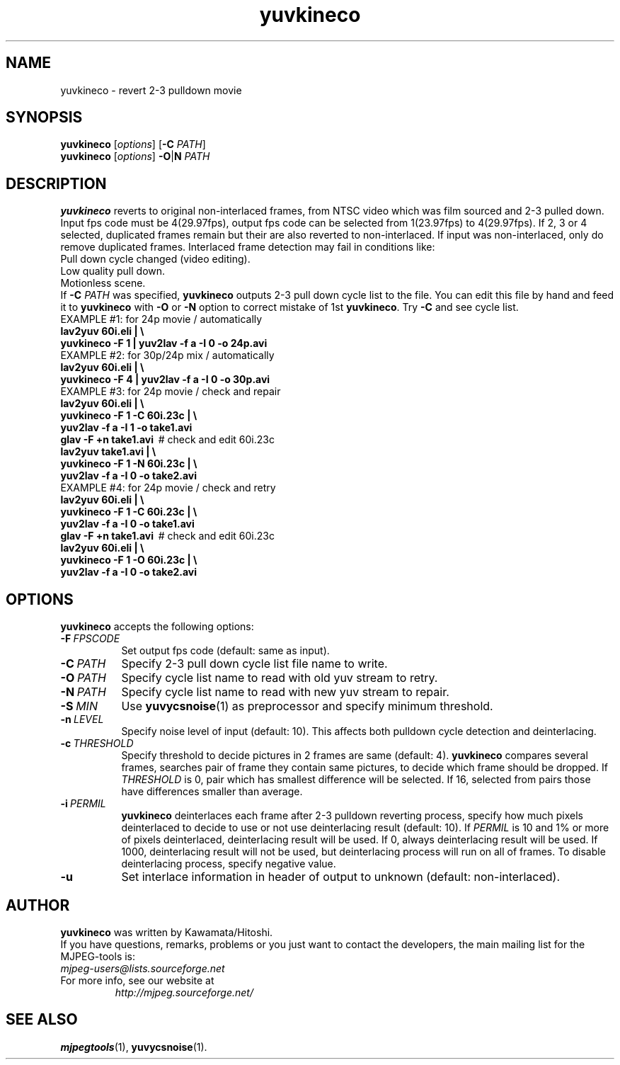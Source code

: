 .TH "yuvkineco" "1" "5 February 2002" "MJPEG Linux Square" "MJPEG tools manual"

.SH NAME
yuvkineco \- revert 2\-3 pulldown movie

.SH SYNOPSIS
.br
.B yuvkineco
.RI [ options ]
.RB [ \-C
.IR PATH ]
.br
.B yuvkineco
.RI [ options ]
.BR \-O | N
.I PATH

.SH DESCRIPTION
.br
\fByuvkineco\fP reverts to original non\-interlaced frames,
from NTSC video which was film sourced and 2\-3 pulled down.
Input fps code must be 4(29.97fps), output fps code can be selected
from 1(23.97fps) to 4(29.97fps). If 2, 3 or 4 selected, duplicated 
frames remain but their are also reverted to non\-interlaced.
If input was non\-interlaced, only do remove duplicated frames.
Interlaced frame detection may fail in conditions like:
    Pull down cycle changed (video editing).
    Low quality pull down.
    Motionless scene.
.br
If \fB\-C\fP \fIPATH\fP was specified, \fByuvkineco\fP outputs 2\-3 pull down
cycle list to the file.  You can edit this file by hand and feed it
to \fByuvkineco\fP with \fB\-O\fP or \fB\-N\fP option to correct mistake 
of 1st \fByuvkineco\fP.
Try \fB\-C\fP and see cycle list.
  EXAMPLE #1: for 24p movie / automatically
    \fBlav2yuv 60i.eli | \\
        yuvkineco \-F 1 | yuv2lav \-f a \-I 0 \-o 24p.avi\fP
  EXAMPLE #2: for 30p/24p mix / automatically
    \fBlav2yuv 60i.eli | \\
        yuvkineco \-F 4 | yuv2lav \-f a \-I 0 \-o 30p.avi\fP
  EXAMPLE #3: for 24p movie / check and repair
    \fBlav2yuv 60i.eli | \\
        yuvkineco \-F 1 \-C 60i.23c | \\
        yuv2lav \-f a \-I 1 \-o take1.avi
    glav \-F +n take1.avi\fP \ # check and edit 60i.23c
    \fBlav2yuv take1.avi | \\
        yuvkineco \-F 1 \-N 60i.23c | \\
        yuv2lav \-f a \-I 0 \-o take2.avi\fP
  EXAMPLE #4: for 24p movie / check and retry
    \fBlav2yuv 60i.eli | \\
        yuvkineco \-F 1 \-C 60i.23c | \\
        yuv2lav \-f a \-I 0 \-o take1.avi
    glav \-F +n take1.avi\fP \ # check and edit 60i.23c
    \fBlav2yuv 60i.eli | \\
        yuvkineco \-F 1 \-O 60i.23c | \\
        yuv2lav \-f a \-I 0 \-o take2.avi\fP

.SH OPTIONS
\fByuvkineco\fP accepts the following options:
.TP 8
.BI \-F \ FPSCODE
Set output fps code (default: same as input).
.TP 8
.BI \-C \ PATH
Specify 2-3 pull down cycle list file name to write.
.TP 8
.BI \-O \ PATH
Specify cycle list name to read with old yuv stream to retry.
.TP 8
.BI \-N \ PATH
Specify cycle list name to read with new yuv stream to repair.
.TP 8
.BI \-S \ MIN
Use \fByuvycsnoise\fP(1) as preprocessor and specify minimum threshold.
.TP 8
.BI \-n \ LEVEL
Specify noise level of input (default: 10).
This affects both pulldown cycle detection and deinterlacing.
.TP 8
.BI \-c \ THRESHOLD
Specify threshold to decide pictures in 2 frames are same (default: 4).
\fByuvkineco\fP compares several frames,
searches pair of frame they contain same pictures,
to decide which frame should be dropped.
If \fITHRESHOLD\fP is 0,
pair which has smallest difference will be selected.
If 16, selected from pairs those have differences smaller than average.
.TP 8
.BI \-i \ PERMIL
\fByuvkineco\fP deinterlaces each frame after 2\-3 pulldown reverting
process, specify how much pixels deinterlaced to decide to use
or not use deinterlacing result (default: 10). 
If \fIPERMIL\fP is 10 and 1% or more of pixels deinterlaced, 
deinterlacing result will be used.
If 0, always deinterlacing result will be used.
If 1000, deinterlacing result will not be used,
but deinterlacing process will run on all of frames.
To disable deinterlacing process, specify negative value.
.TP 8
.BI \-u
Set interlace information in header of output to unknown
(default: non\-interlaced).

.SH AUTHOR
\fByuvkineco\fP was written by Kawamata/Hitoshi.
.br
If you have questions, remarks, problems or you just want to contact
the developers, the main mailing list for the MJPEG\-tools is:
  \fImjpeg\-users@lists.sourceforge.net\fP

.TP
For more info, see our website at
.I http://mjpeg.sourceforge.net/

.SH SEE ALSO
.BR mjpegtools (1),
.BR yuvycsnoise (1).
